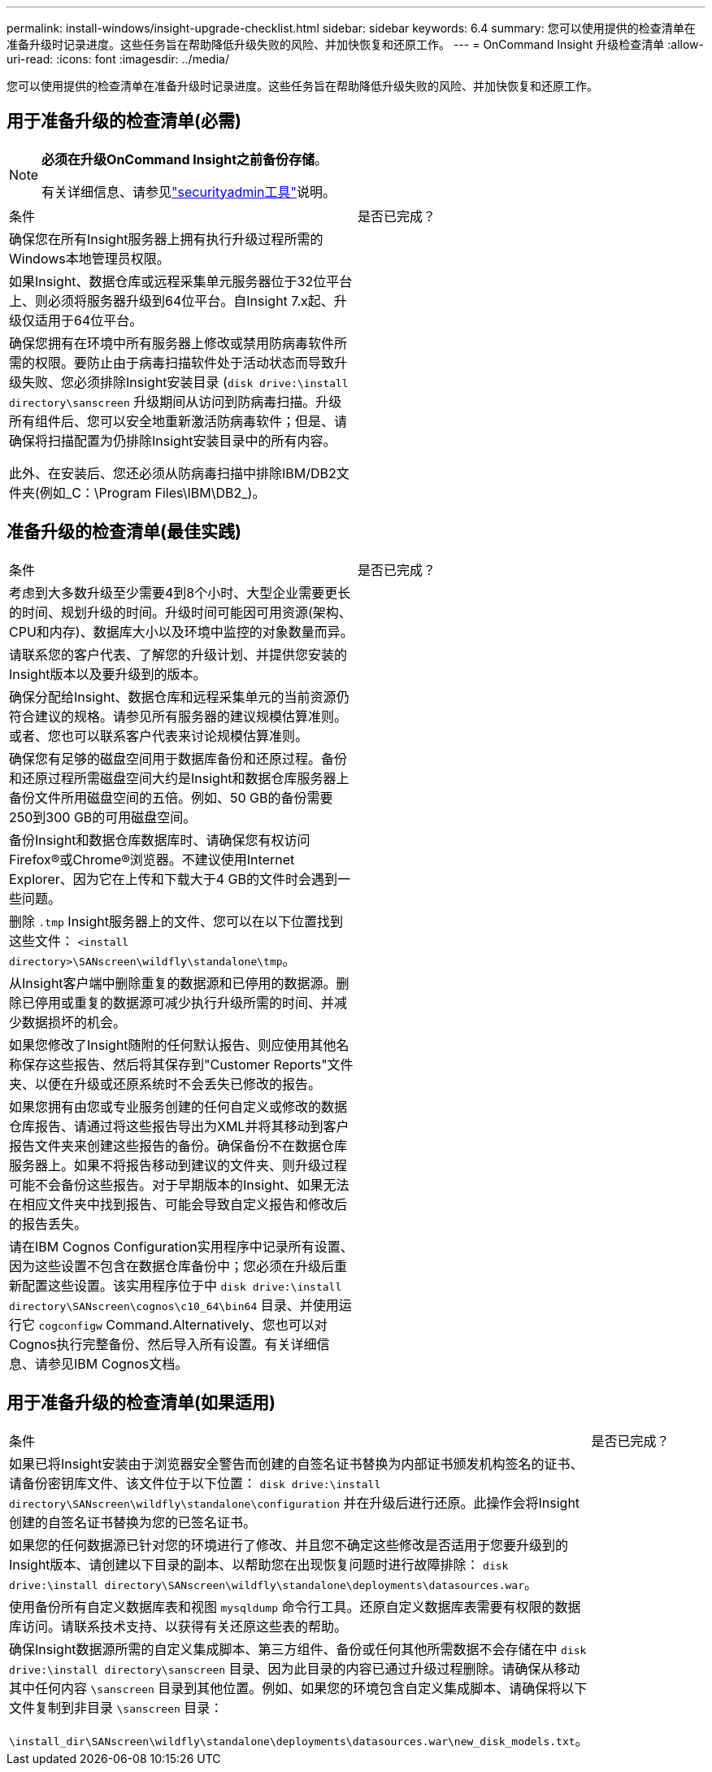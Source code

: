 ---
permalink: install-windows/insight-upgrade-checklist.html 
sidebar: sidebar 
keywords: 6.4 
summary: 您可以使用提供的检查清单在准备升级时记录进度。这些任务旨在帮助降低升级失败的风险、并加快恢复和还原工作。 
---
= OnCommand Insight 升级检查清单
:allow-uri-read: 
:icons: font
:imagesdir: ../media/


[role="lead"]
您可以使用提供的检查清单在准备升级时记录进度。这些任务旨在帮助降低升级失败的风险、并加快恢复和还原工作。



== 用于准备升级的检查清单(必需)

[NOTE]
====
*必须在升级OnCommand Insight之前备份存储*。

有关详细信息、请参见link:../config-admin\/security-management.html["securityadmin工具"]说明。

====
|===


| 条件 | 是否已完成？ 


 a| 
确保您在所有Insight服务器上拥有执行升级过程所需的Windows本地管理员权限。
 a| 



 a| 
如果Insight、数据仓库或远程采集单元服务器位于32位平台上、则必须将服务器升级到64位平台。自Insight 7.x起、升级仅适用于64位平台。
 a| 



 a| 
确保您拥有在环境中所有服务器上修改或禁用防病毒软件所需的权限。要防止由于病毒扫描软件处于活动状态而导致升级失败、您必须排除Insight安装目录 (`disk drive:\install directory\sanscreen` 升级期间从访问到防病毒扫描。升级所有组件后、您可以安全地重新激活防病毒软件；但是、请确保将扫描配置为仍排除Insight安装目录中的所有内容。

此外、在安装后、您还必须从防病毒扫描中排除IBM/DB2文件夹(例如_C：\Program Files\IBM\DB2_)。
 a| 

|===


== 准备升级的检查清单(最佳实践)

|===


| 条件 | 是否已完成？ 


 a| 
考虑到大多数升级至少需要4到8个小时、大型企业需要更长的时间、规划升级的时间。升级时间可能因可用资源(架构、CPU和内存)、数据库大小以及环境中监控的对象数量而异。
 a| 



 a| 
请联系您的客户代表、了解您的升级计划、并提供您安装的Insight版本以及要升级到的版本。
 a| 



 a| 
确保分配给Insight、数据仓库和远程采集单元的当前资源仍符合建议的规格。请参见所有服务器的建议规模估算准则。或者、您也可以联系客户代表来讨论规模估算准则。
 a| 



 a| 
确保您有足够的磁盘空间用于数据库备份和还原过程。备份和还原过程所需磁盘空间大约是Insight和数据仓库服务器上备份文件所用磁盘空间的五倍。例如、50 GB的备份需要250到300 GB的可用磁盘空间。
 a| 



 a| 
备份Insight和数据仓库数据库时、请确保您有权访问Firefox®或Chrome®浏览器。不建议使用Internet Explorer、因为它在上传和下载大于4 GB的文件时会遇到一些问题。
 a| 



 a| 
删除 `.tmp` Insight服务器上的文件、您可以在以下位置找到这些文件： `<install directory>\SANscreen\wildfly\standalone\tmp`。
 a| 



 a| 
从Insight客户端中删除重复的数据源和已停用的数据源。删除已停用或重复的数据源可减少执行升级所需的时间、并减少数据损坏的机会。
 a| 



 a| 
如果您修改了Insight随附的任何默认报告、则应使用其他名称保存这些报告、然后将其保存到"Customer Reports"文件夹、以便在升级或还原系统时不会丢失已修改的报告。
 a| 



 a| 
如果您拥有由您或专业服务创建的任何自定义或修改的数据仓库报告、请通过将这些报告导出为XML并将其移动到客户报告文件夹来创建这些报告的备份。确保备份不在数据仓库服务器上。如果不将报告移动到建议的文件夹、则升级过程可能不会备份这些报告。对于早期版本的Insight、如果无法在相应文件夹中找到报告、可能会导致自定义报告和修改后的报告丢失。
 a| 



 a| 
请在IBM Cognos Configuration实用程序中记录所有设置、因为这些设置不包含在数据仓库备份中；您必须在升级后重新配置这些设置。该实用程序位于中 `disk drive:\install directory\SANscreen\cognos\c10_64\bin64` 目录、并使用运行它 `cogconfigw` Command.Alternatively、您也可以对Cognos执行完整备份、然后导入所有设置。有关详细信息、请参见IBM Cognos文档。
 a| 

|===


== 用于准备升级的检查清单(如果适用)

|===


| 条件 | 是否已完成？ 


 a| 
如果已将Insight安装由于浏览器安全警告而创建的自签名证书替换为内部证书颁发机构签名的证书、请备份密钥库文件、该文件位于以下位置： `disk drive:\install directory\SANscreen\wildfly\standalone\configuration` 并在升级后进行还原。此操作会将Insight创建的自签名证书替换为您的已签名证书。
 a| 



 a| 
如果您的任何数据源已针对您的环境进行了修改、并且您不确定这些修改是否适用于您要升级到的Insight版本、请创建以下目录的副本、以帮助您在出现恢复问题时进行故障排除： `disk drive:\install directory\SANscreen\wildfly\standalone\deployments\datasources.war`。
 a| 



 a| 
使用备份所有自定义数据库表和视图 `mysqldump` 命令行工具。还原自定义数据库表需要有权限的数据库访问。请联系技术支持、以获得有关还原这些表的帮助。
 a| 



 a| 
确保Insight数据源所需的自定义集成脚本、第三方组件、备份或任何其他所需数据不会存储在中 `disk drive:\install directory\sanscreen` 目录、因为此目录的内容已通过升级过程删除。请确保从移动其中任何内容 `\sanscreen` 目录到其他位置。例如、如果您的环境包含自定义集成脚本、请确保将以下文件复制到非目录 `\sanscreen` 目录：

`\install_dir\SANscreen\wildfly\standalone\deployments\datasources.war\new_disk_models.txt`。
 a| 

|===
